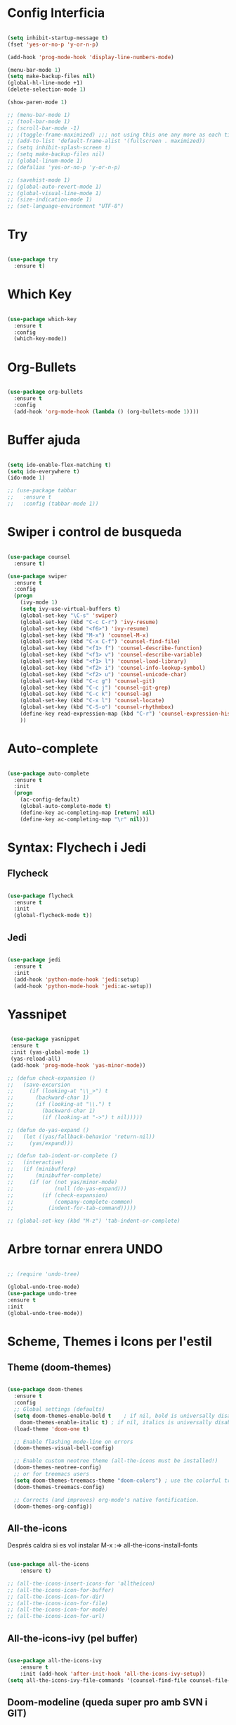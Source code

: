 #+STARTIP: overview

* Config Interficia
#+BEGIN_SRC emacs-lisp

  (setq inhibit-startup-message t)
  (fset 'yes-or-no-p 'y-or-n-p)

  (add-hook 'prog-mode-hook 'display-line-numbers-mode)

  (menu-bar-mode 1)
  (setq make-backup-files nil)
  (global-hl-line-mode +1)
  (delete-selection-mode 1)

  (show-paren-mode 1)

  ;; (menu-bar-mode 1)
  ;; (tool-bar-mode 1)
  ;; (scroll-bar-mode -1)
  ;; ;(toggle-frame-maximized) ;;; not using this one any more as each time init.el is eavluated, frame is toggled
  ;; (add-to-list 'default-frame-alist '(fullscreen . maximized))
  ;; (setq inhibit-splash-screen t)
  ;; (setq make-backup-files nil)
  ;; (global-linum-mode 1)
  ;; (defalias 'yes-or-no-p 'y-or-n-p)

  ;; (savehist-mode 1)
  ;; (global-auto-revert-mode 1)
  ;; (global-visual-line-mode 1)
  ;; (size-indication-mode 1)
  ;; (set-language-environment "UTF-8")
#+END_SRC




* Try
#+BEGIN_SRC emacs-lisp

(use-package try
  :ensure t)

#+END_SRC




* Which Key
#+BEGIN_SRC emacs-lisp

(use-package which-key
  :ensure t
  :config
  (which-key-mode))

#+END_SRC



* Org-Bullets
#+BEGIN_SRC emacs-lisp

(use-package org-bullets
  :ensure t
  :config
  (add-hook 'org-mode-hook (lambda () (org-bullets-mode 1))))

#+END_SRC



* Buffer ajuda
#+BEGIN_SRC emacs-lisp

(setq ido-enable-flex-matching t)
(setq ido-everywhere t)
(ido-mode 1)

;; (use-package tabbar
;;   :ensure t
;;   :config (tabbar-mode 1))

#+END_SRC



* Swiper i control de busqueda
#+BEGIN_SRC emacs-lisp

(use-package counsel
  :ensure t)

(use-package swiper
  :ensure t
  :config
  (progn
    (ivy-mode 1)
    (setq ivy-use-virtual-buffers t)
    (global-set-key "\C-s" 'swiper)
    (global-set-key (kbd "C-c C-r") 'ivy-resume)
    (global-set-key (kbd "<f6>") 'ivy-resume)
    (global-set-key (kbd "M-x") 'counsel-M-x)
    (global-set-key (kbd "C-x C-f") 'counsel-find-file)
    (global-set-key (kbd "<f1> f") 'counsel-describe-function)
    (global-set-key (kbd "<f1> v") 'counsel-describe-variable)
    (global-set-key (kbd "<f1> l") 'counsel-load-library)
    (global-set-key (kbd "<f2> i") 'counsel-info-lookup-symbol)
    (global-set-key (kbd "<f2> u") 'counsel-unicode-char)
    (global-set-key (kbd "C-c g") 'counsel-git)
    (global-set-key (kbd "C-c j") 'counsel-git-grep)
    (global-set-key (kbd "C-c k") 'counsel-ag)
    (global-set-key (kbd "C-x l") 'counsel-locate)
    (global-set-key (kbd "C-S-o") 'counsel-rhythmbox)
    (define-key read-expression-map (kbd "C-r") 'counsel-expression-history)
    ))

#+END_SRC



* Auto-complete

#+BEGIN_SRC emacs-lisp

  (use-package auto-complete
    :ensure t
    :init
    (progn
      (ac-config-default)
      (global-auto-complete-mode t)
      (define-key ac-completing-map [return] nil)
      (define-key ac-completing-map "\r" nil)))

#+END_SRC



* Syntax: Flychech i Jedi

** Flycheck
  #+BEGIN_SRC emacs-lisp
  
  (use-package flycheck
    :ensure t
    :init
    (global-flycheck-mode t))

  #+END_SRC


** Jedi
  #+BEGIN_SRC emacs-lisp

    (use-package jedi
      :ensure t
      :init
      (add-hook 'python-mode-hook 'jedi:setup)
      (add-hook 'python-mode-hook 'jedi:ac-setup))

  #+END_SRC
  
  
* Yassnipet
#+BEGIN_SRC emacs-lisp

   (use-package yasnippet
   :ensure t
   :init (yas-global-mode 1)
   (yas-reload-all)
   (add-hook 'prog-mode-hook 'yas-minor-mode))

  ;; (defun check-expansion ()
  ;;   (save-excursion
  ;;     (if (looking-at "\\_>") t
  ;;       (backward-char 1)
  ;;       (if (looking-at "\\.") t
  ;;         (backward-char 1)
  ;;         (if (looking-at "->") t nil)))))

  ;; (defun do-yas-expand ()
  ;;   (let ((yas/fallback-behavior 'return-nil))
  ;;     (yas/expand)))

  ;; (defun tab-indent-or-complete ()
  ;;   (interactive)
  ;;   (if (minibufferp)
  ;;       (minibuffer-complete)
  ;;     (if (or (not yas/minor-mode)
  ;;             (null (do-yas-expand)))
  ;;         (if (check-expansion)
  ;;             (company-complete-common)
  ;;           (indent-for-tab-command)))))

  ;; (global-set-key (kbd "M-z") 'tab-indent-or-complete)

#+END_SRC



* Arbre tornar enrera UNDO

#+BEGIN_SRC emacs-lisp

  ;; (require 'undo-tree)
  
  (global-undo-tree-mode)
  (use-package undo-tree
  :ensure t
  :init
  (global-undo-tree-mode))
  
#+END_SRC





* Scheme, Themes i Icons  per l'estil
  
** Theme (doom-themes)
   #+BEGIN_SRC emacs-lisp

   (use-package doom-themes
     :ensure t
     :config
     ;; Global settings (defaults)
     (setq doom-themes-enable-bold t    ; if nil, bold is universally disabled
	   doom-themes-enable-italic t) ; if nil, italics is universally disabled
     (load-theme 'doom-one t)

     ;; Enable flashing mode-line on errors
     (doom-themes-visual-bell-config)

     ;; Enable custom neotree theme (all-the-icons must be installed!)
     (doom-themes-neotree-config)
     ;; or for treemacs users
     (setq doom-themes-treemacs-theme "doom-colors") ; use the colorful treemacs theme
     (doom-themes-treemacs-config)

     ;; Corrects (and improves) org-mode's native fontification.
     (doom-themes-org-config))

   #+END_SRC



** All-the-icons
   Després caldra si es vol instalar M-x :=> all-the-icons-install-fonts
   #+BEGIN_SRC emacs-lisp

	 (use-package all-the-icons
	     :ensure t)

	 ;; (all-the-icons-insert-icons-for 'alltheicon) 
	 ;; (all-the-icons-icon-for-buffer)
	 ;; (all-the-icons-icon-for-dir)
	 ;; (all-the-icons-icon-for-file)
	 ;; (all-the-icons-icon-for-mode)
	 ;; (all-the-icons-icon-for-url)

   #+END_SRC


** All-the-icons-ivy (pel buffer)
   #+BEGIN_SRC emacs-lisp

	 (use-package all-the-icons-ivy
	     :ensure t
	     :init (add-hook 'after-init-hook 'all-the-icons-ivy-setup))
	 (setq all-the-icons-ivy-file-commands '(counsel-find-file counsel-file-jump counsel-recentf counsel-projectile-find-file counsel-projectile-find-dir))

   #+END_SRC


** Doom-modeline (queda super pro amb SVN i GIT)
   #+BEGIN_SRC emacs-lisp

	 (use-package doom-modeline
	     :ensure t
	     :hook (after-init . doom-modeline-mode))

   #+END_SRC


** Neotree (memoize és una dependència)
   #+BEGIN_SRC emacs-lisp

	 (use-package memoize
	     :ensure t)

	 (use-package neotree
	     :ensure t
	     ;; :init
	     ;; (global-flycheck-mode t)
     )

	 ;; (setq neo-theme (if (display-graphic-p) 'icons 'arrow))
	 ;; (insert (all-the-icons-icon-for-file "foo.py"))

   #+END_SRC



* Indent Guides

#+BEGIN_SRC emacs-lisp

(require 'highlight-indent-guides)
(add-hook 'python-mode-hook 'highlight-indent-guides-mode)
(setq highlight-indent-guides-method 'column)

#+END_SRC
